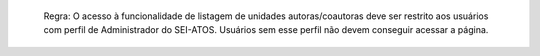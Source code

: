   Regra: O acesso à funcionalidade de listagem de unidades autoras/coautoras deve ser restrito aos usuários com perfil de Administrador do SEI-ATOS. Usuários sem esse perfil não devem conseguir acessar a página.
